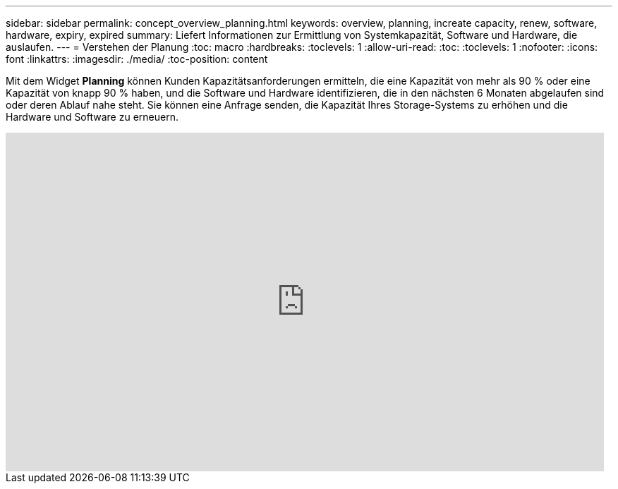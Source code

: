 ---
sidebar: sidebar 
permalink: concept_overview_planning.html 
keywords: overview, planning, increate capacity, renew, software, hardware, expiry, expired 
summary: Liefert Informationen zur Ermittlung von Systemkapazität, Software und Hardware, die auslaufen. 
---
= Verstehen der Planung
:toc: macro
:hardbreaks:
:toclevels: 1
:allow-uri-read: 
:toc: 
:toclevels: 1
:nofooter: 
:icons: font
:linkattrs: 
:imagesdir: ./media/
:toc-position: content


[role="lead"]
Mit dem Widget *Planning* können Kunden Kapazitätsanforderungen ermitteln, die eine Kapazität von mehr als 90 % oder eine Kapazität von knapp 90 % haben, und die Software und Hardware identifizieren, die in den nächsten 6 Monaten abgelaufen sind oder deren Ablauf nahe steht. Sie können eine Anfrage senden, die Kapazität Ihres Storage-Systems zu erhöhen und die Hardware und Software zu erneuern.

video::ZJwz3WSD2u0[youtube,width=848,height=480]